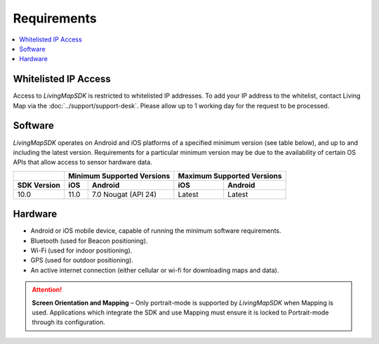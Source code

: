 Requirements
============

.. contents::
    :depth: 1
    :local:


Whitelisted IP Access
---------------------

Access to *LivingMapSDK* is restricted to whitelisted IP addresses. To add your IP address to the whitelist, contact Living Map via the :doc:`../support/support-desk`. Please allow up to 1 working day for the request to be processed.


Software
--------

*LivingMapSDK* operates on Android and iOS platforms of a specified minimum version (see table below), and up to and including the latest version. Requirements for a particular minimum version may be due to the availability of certain OS APIs that allow access to sensor hardware data.

+------------------------+------------------+-------------------------+------------------+------------------+
|                        | Minimum Supported Versions                 | Maximum Supported Versions          |
+------------------------+------------------+-------------------------+------------------+------------------+
| SDK Version            | iOS              | Android                 | iOS              | Android          |
+========================+==================+=========================+==================+==================+
| 10.0                   | 11.0             | 7.0 Nougat (API 24)     | Latest           | Latest           |
+------------------------+------------------+-------------------------+------------------+------------------+


Hardware
--------

* Android or iOS mobile device, capable of running the minimum software requirements.
* Bluetooth (used for Beacon positioning).
* Wi-Fi (used for indoor positioning).
* GPS (used for outdoor positioning).
* An active internet connection (either cellular or wi-fi for downloading maps and data).

.. attention:: **Screen Orientation and Mapping** – Only portrait-mode is supported by *LivingMapSDK* when Mapping is used. Applications which integrate the SDK and use Mapping must ensure it is locked to Portrait-mode through its configuration.